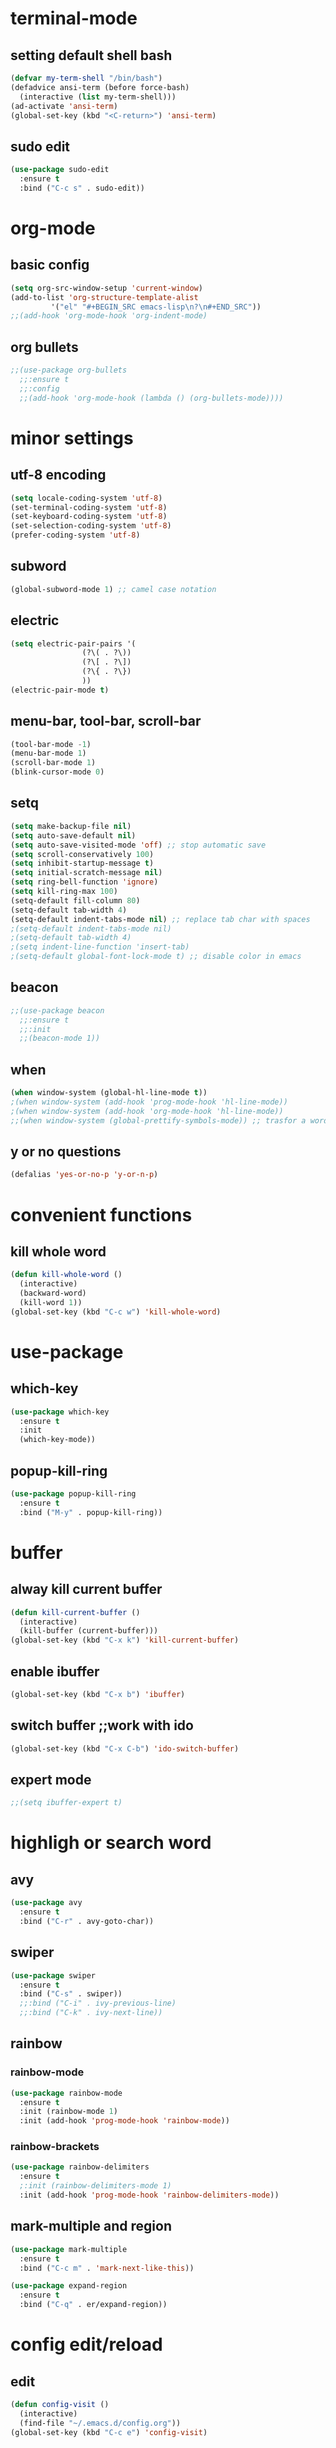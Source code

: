 * terminal-mode
** setting default shell bash
#+BEGIN_SRC emacs-lisp
  (defvar my-term-shell "/bin/bash")
  (defadvice ansi-term (before force-bash)
    (interactive (list my-term-shell)))
  (ad-activate 'ansi-term)
  (global-set-key (kbd "<C-return>") 'ansi-term)
#+END_SRC
** sudo edit
#+BEGIN_SRC emacs-lisp
  (use-package sudo-edit
    :ensure t
    :bind ("C-c s" . sudo-edit))
#+END_SRC

* org-mode
** basic config
#+BEGIN_SRC emacs-lisp
  (setq org-src-window-setup 'current-window)
  (add-to-list 'org-structure-template-alist
	       '("el" "#+BEGIN_SRC emacs-lisp\n?\n#+END_SRC"))
  ;;(add-hook 'org-mode-hook 'org-indent-mode)
#+END_SRC
** org bullets
#+BEGIN_SRC emacs-lisp
  ;;(use-package org-bullets
    ;;:ensure t
    ;;:config
    ;;(add-hook 'org-mode-hook (lambda () (org-bullets-mode))))
#+END_SRC

* minor settings
** utf-8 encoding
#+BEGIN_SRC emacs-lisp
  (setq locale-coding-system 'utf-8)
  (set-terminal-coding-system 'utf-8)
  (set-keyboard-coding-system 'utf-8)
  (set-selection-coding-system 'utf-8)
  (prefer-coding-system 'utf-8)
#+END_SRC
** subword
#+BEGIN_SRC emacs-lisp
  (global-subword-mode 1) ;; camel case notation
#+END_SRC
** electric
#+BEGIN_SRC emacs-lisp
  (setq electric-pair-pairs '(
			      (?\( . ?\))
			      (?\[ . ?\])
			      (?\{ . ?\})
			      ))
  (electric-pair-mode t)
#+END_SRC
** menu-bar, tool-bar, scroll-bar
#+BEGIN_SRC emacs-lisp
  (tool-bar-mode -1)
  (menu-bar-mode 1)
  (scroll-bar-mode 1)
  (blink-cursor-mode 0)
#+END_SRC
** setq
#+BEGIN_SRC emacs-lisp
    (setq make-backup-file nil)
    (setq auto-save-default nil)
    (setq auto-save-visited-mode 'off) ;; stop automatic save
    (setq scroll-conservatively 100)
    (setq inhibit-startup-message t)
    (setq initial-scratch-message nil)
    (setq ring-bell-function 'ignore)
    (setq kill-ring-max 100)
    (setq-default fill-column 80)
    (setq-default tab-width 4) 
    (setq-default indent-tabs-mode nil) ;; replace tab char with spaces
    ;(setq-default indent-tabs-mode nil)
    ;(setq-default tab-width 4)
    ;(setq indent-line-function 'insert-tab)
    ;(setq-default global-font-lock-mode t) ;; disable color in emacs
#+END_SRC
** beacon
#+BEGIN_SRC emacs-lisp
  ;;(use-package beacon
    ;;:ensure t
    ;;:init
    ;;(beacon-mode 1))
#+END_SRC
** when
#+BEGIN_SRC emacs-lisp
  (when window-system (global-hl-line-mode t))
  ;(when window-system (add-hook 'prog-mode-hook 'hl-line-mode))
  ;(when window-system (add-hook 'org-mode-hook 'hl-line-mode))
  ;;(when window-system (global-prettify-symbols-mode)) ;; trasfor a word in a symbol
#+END_SRC
** y or no questions
#+BEGIN_SRC emacs-lisp
  (defalias 'yes-or-no-p 'y-or-n-p)
#+END_SRC

* convenient functions
** kill whole word
#+BEGIN_SRC emacs-lisp
  (defun kill-whole-word ()
    (interactive)
    (backward-word)
    (kill-word 1))
  (global-set-key (kbd "C-c w") 'kill-whole-word)
#+END_SRC

* use-package
** which-key
#+BEGIN_SRC emacs-lisp
  (use-package which-key
    :ensure t
    :init
    (which-key-mode))
#+END_SRC
** popup-kill-ring
#+BEGIN_SRC emacs-lisp
  (use-package popup-kill-ring
    :ensure t
    :bind ("M-y" . popup-kill-ring))
#+END_SRC

* buffer
** alway kill current buffer
#+BEGIN_SRC emacs-lisp
  (defun kill-current-buffer ()
    (interactive)
    (kill-buffer (current-buffer)))
  (global-set-key (kbd "C-x k") 'kill-current-buffer)
#+END_SRC
** enable ibuffer
#+BEGIN_SRC emacs-lisp
  (global-set-key (kbd "C-x b") 'ibuffer)
#+END_SRC
** switch buffer ;;work with ido
#+BEGIN_SRC emacs-lisp
  (global-set-key (kbd "C-x C-b") 'ido-switch-buffer)
#+END_SRC
** expert mode
#+BEGIN_SRC emacs-lisp
  ;;(setq ibuffer-expert t)
#+END_SRC

* highligh or search word
** avy
#+BEGIN_SRC emacs-lisp
  (use-package avy
    :ensure t
    :bind ("C-r" . avy-goto-char))
#+END_SRC
** swiper
#+BEGIN_SRC emacs-lisp
  (use-package swiper
    :ensure t
    :bind ("C-s" . swiper))
    ;;:bind ("C-i" . ivy-previous-line)
    ;;:bind ("C-k" . ivy-next-line))
#+END_SRC
** rainbow
*** rainbow-mode
#+BEGIN_SRC emacs-lisp
  (use-package rainbow-mode
    :ensure t
    :init (rainbow-mode 1)
    :init (add-hook 'prog-mode-hook 'rainbow-mode))
#+END_SRC
*** rainbow-brackets
#+BEGIN_SRC emacs-lisp
  (use-package rainbow-delimiters
    :ensure t
    ;:init (rainbow-delimiters-mode 1)
    :init (add-hook 'prog-mode-hook 'rainbow-delimiters-mode))
#+END_SRC
** mark-multiple and region
#+BEGIN_SRC emacs-lisp
  (use-package mark-multiple
    :ensure t
    :bind ("C-c m" . 'mark-next-like-this))
#+END_SRC

#+BEGIN_SRC emacs-lisp
  (use-package expand-region
    :ensure t
    :bind ("C-q" . er/expand-region))
#+END_SRC

* config edit/reload
** edit
#+BEGIN_SRC emacs-lisp
  (defun config-visit ()
    (interactive)
    (find-file "~/.emacs.d/config.org"))
  (global-set-key (kbd "C-c e") 'config-visit)
#+END_SRC
** reload
#+BEGIN_SRC emacs-lisp
  (defun config-reload ()
    (interactive)
    (org-babel-load-file (expand-file-name "~/.emacs.d/config.org")))
  (global-set-key (kbd "C-c r") 'config-reload)
#+END_SRC

* window
** switch window
#+BEGIN_SRC emacs-lisp
  (use-package switch-window
    :ensure
    :config
    (setq switch-window-input-style 'minibuffer)
    (setq switch-window-increase 4)
    (setq switch-window-treshold 2)
    (setq switch-window-shortcut-style 'qwerty)
    (setq switch-window-qwerty-shortcuts
	  '("s" "d" "f" "j" "k" "l"))
    :bind
    ([remap other-window] . switch-window))
#+END_SRC
** window splitting function
#+BEGIN_SRC emacs-lisp
  (defun split-and-follow-horizontally ()
    (interactive)
    (split-window-below)
    (balance-windows)
    (other-window 1))
  (global-set-key (kbd "C-x 2") 'split-and-follow-horizontally)

  (defun split-and-follow-vertically ()
    (interactive)
    (split-window-right)
    (balance-windows)
    (other-window 1))
  (global-set-key (kbd "C-x 3") 'split-and-follow-vertically)
#+END_SRC

** ido
*** enable ido mode
#+BEGIN_SRC emacs-lisp
  (setq ido-enable-flex-matching nil)
  (setq ido-create-new-buffer 'always)
  (setq ido-ewrywhere t)
  (ido-mode 1)
#+END_SRC
*** ido vertical
#+BEGIN_SRC emacs-lisp
  (use-package ido-vertical-mode
    :ensure t
    :init
    (ido-vertical-mode 1))
  (setq ido-vertical-define-keys 'C-n-and-C-p-only)
#+END_SRC
** smex
#+BEGIN_SRC emacs-lisp
  (use-package smex
    :ensure t
    :init (smex-initialize)
    :bind
    ("M-x" . smex))
#+END_SRC

** show lines and columns
#+BEGIN_SRC emacs-lisp
  ;(global-display-line-numbers-mode 1)
  ;(global-linum-mode t)
  (setq line-number-mode t)
  (setq column-number-mode t)
  ;;(use-package linum-relative
  :ensure t
  :config
    ;;(setq linum-relative-current-symbol "")
    ;;(add-hook 'prog-mode-hook 'linum-relative-mode))
#+END_SRC
** diminish
#+BEGIN_SRC emacs-lisp
  (use-package diminish
    :ensure t
    :init
    (diminish 'beacon-mode)
    (diminish 'which-key-mode)
    (diminish 'subword-mode))
#+END_SRC

* fill-column indicator
#+BEGIN_SRC emacs-lisp
  ;;(require 'fill-column-indicator)
  ;;(setq fci-rule-column' 80)
  ;;(setq fci-rule-use-solid t)
  ;;(setq fci-rule-width 8)
  ;;(add-hook 'c-mode-hook 'fci-mode)
  ;;(add-hook 'after-change-major-mode-hook 'fci-mode)
  ;;(setq fci-rule-color "dim gray")
#+END_SRC
* ido fido icomplete
#+BEGIN_SRC emacs-lisp
  (if (version< emacs-version "28.1")
    (progn
      (progn
        ;; make buffer switch command do suggestions, also for find-file command
        (require 'ido)
        (ido-mode 1)
        ;; show choices vertically
        (setf (nth 2 ido-decorations) "\n")
        ;; show any name that has the chars you typed
        (setq ido-enable-flex-matching t)
        ;; use current pane for newly opened file
        (setq ido-default-file-method 'selected-window)
        ;; use current pane for newly switched buffer
        (setq ido-default-buffer-method 'selected-window)
        )
      (progn
        ;; minibuffer enhanced completion icomplete
        (require 'icomplete)
        (icomplete-mode 1)
        ;; show choices vertically
        (setq icomplete-separator "\n")
        (setq icomplete-hide-common-prefix nil)
        (setq icomplete-in-buffer t)
        (define-key icomplete-minibuffer-map (kbd "<right>") 'icomplete-forward-completions)
        (define-key icomplete-minibuffer-map (kbd "<left>") 'icomplete-backward-completions)))
  (fido-vertical-mode 1))
#+END_SRC
* keybindings
#+BEGIN_SRC emacs-lisp
  ;; right hand
  ;;(global-set-key (kbd "M-i") 'previous-line)
  ;;(global-set-key (kbd "M-k") 'next-line)
  ;;(global-set-key (kbd "M-l") 'forward-char)
  ;;(global-set-key (kbd "M-j") 'backward-char)

  ;;(global-set-key (kbd "M-L") 'forward-word)
  ;;(global-set-key (kbd "M-J") 'backward-word)
  ;;(global-set-key (kbd "M-I") 'scroll-down-command)
  ;;(global-set-key (kbd "M-K") 'scroll-up-command)

  ;;(global-set-key (kbd "M-u") 'previous-buffer)
  ;;(global-set-key (kbd "M-o") 'next-buffer)
  ;;(global-set-key (kbd "M-U") 'backward-paragraph)
  ;;(global-set-key (kbd "M-O") 'forward-paragraph)

  ;;(global-set-key (kbd "M-;") 'recenter-top-bottom)
  ;;(global-set-key (kbd "M-p") 'other-window)

  ;;(global-set-key (kbd "M-m") 'beginning-of-line)
  ;;(global-set-key (kbd "M-,") 'end-of-line)

  ;; left hand
  ;;(global-set-key (kbd "M-f") 'swiper)
  ;;(global-set-key (kbd "M-d") 'avy-goto-char)
  ;;(global-set-key (kbd "M-s") 'smex)
  ;;(define-key org-mode-map (kbd "M-a") nil)
  ;;(global-set-key (kbd "M-a") 'keyboard-quit)

  ;;(global-set-key (kbd "M-q") 'fill-region-as-paragraph)
  
  ;;(define-key org-mode-map (kbd "M-e") nil)
  ;;(global-set-key (kbd "M-e") 'kill-word)
  ;;(global-set-key (kbd "M-r") 'delete-char)

  ;;(global-set-key (kbd "M-R") 'kill-word)

  ;;(global-set-key (kbd "M-z") 'undo)
  ;;(global-set-key (kbd "M-x") 'kill-region)
  ;;(global-set-key (kbd "M-c") 'kill-ring-save)
  ;;(global-set-key (kbd "M-v") 'yank)
#+END_SRC
* xah fly keys
** initialize
#+BEGIN_SRC emacs-lisp
;;(setq xah-fly-use-meta-key nil)
(setq xah-fly-use-control-key nil)  ; disable C M shortcut keys
(require 'xah-fly-keys)
  (xah-fly-keys-set-layout "qwerty") ; required
  (xah-fly-keys 1)  
#+END_SRC
** my mode
#+BEGIN_SRC emacs-lisp
(define-prefix-command 'my-keymap)

(define-key my-keymap (kbd "1") 'global-hl-line-mode)
;;(define-key my-keymap (kbd "3") 'cmd2)
;;(define-key my-keymap (kbd "a") 'cmd3)

;; make xah-fly-keys 【leader 8】 as prefix for my-keymap
(define-key xah-fly-leader-key-map (kbd "8") my-keymap)

;; so now,
;; 【leader 8 space】 is cmd1
;; 【leader 8 3】 is cmd2
;; 【leader 8 a】 is cmd3
;; etc

;;(xah-fly--define-keys
 ;; create a keymap my-keymap
 ;;(define-prefix-command 'my-keymap)
 ;;'(
   ;;("1" . 'global-hl-line-mode)
   ;;("3" . cmd2)
   ;;("a" . cmd3)
   ;;
   ;;))

;; make xah-fly-keys 【leader 8】 as prefix for my-keymap
;;(xah-fly--define-keys
;; (define-prefix-command 'xah-fly-leader-key-map)
;; '(
;;   ("8" . my-keymap)
   ;;
;;   ))

;; all letters are dvorak. They get translated to whatever your xah-fly-keys-set-layout is set to
#+END_SRC
** right hand
#+BEGIN_SRC emacs-lisp
  (define-key xah-fly-command-map (kbd "6") 'comment-line)
  ;;(define-key xah-fly-command-map (kbd "^") ')
  (define-key xah-fly-command-map (kbd "7") 'previous-buffer)
  ;;(define-key xah-fly-command-map (kbd "&") ')
  (define-key xah-fly-command-map (kbd "8") (lambda () (interactive) (recenter) (scroll-down-command) (recenter)))
  ;;(define-key xah-fly-command-map (kbd "*") ')
  (define-key xah-fly-command-map (kbd "9") 'next-buffer)
  ;;(define-key xah-fly-command-map (kbd "(") ')
  (define-key xah-fly-command-map (kbd "0") 'comment-dwim)
  ;;(define-key xah-fly-command-map (kbd ")") ')
  ;;(define-key xah-fly-command-map (kbd "-") 'kill-current-buffer)
  ;;(define-key xah-fly-command-map (kbd "_") ')

  (define-key xah-fly-command-map (kbd "y") 'set-mark-command)
  ;;(define-key xah-fly-command-map (kbd "Y") ')
  ;;(define-key xah-fly-command-map (kbd "y") (lambda () (interactive) (scroll-down-command) (recenter)))
  (define-key xah-fly-command-map (kbd "u") 'backward-word)
  ;;(define-key xah-fly-command-map (kbd "U") 'previous-buffer)
  (define-key xah-fly-command-map (kbd "i") 'previous-line)
  ;;(define-key xah-fly-command-map (kbd "i") (lambda () (interactive) (previous-line) (recenter)))
  ;;(define-key xah-fly-command-map (kbd "I") (lambda () (interactive) (scroll-down-command) (recenter)))
  (define-key xah-fly-command-map (kbd "o") 'forward-word)
  ;;(define-key xah-fly-command-map (kbd "O") 'next-buffer)
  ;;(define-key xah-fly-command-map (kbd "p") 'previous-buffer)
  ;;(define-key xah-fly-command-map (kbd "P") ')
  ;;(define-key xah-fly-command-map (kbd "\\") 'next-buffer)
  ;;(define-key xah-fly-command-map (kbd "|") ')

  (define-key xah-fly-command-map (kbd "h") 'beginning-of-line)
  ;;(define-key xah-fly-command-map (kbd "H") 'beginning-of-buffer)
  ;;(define-key xah-fly-command-map (kbd "h") (lambda () (interactive) (scroll-up-command) (recenter)))
  (define-key xah-fly-command-map (kbd "j") 'backward-char)
  ;;(define-key xah-fly-command-map (kbd "J") 'backward-sentence)
  (define-key xah-fly-command-map (kbd "k") 'next-line)
  ;;(define-key xah-fly-command-map (kbd "K") (lambda () (interactive) (scroll-up-command) (recenter)))
  (define-key xah-fly-command-map (kbd "l") 'forward-char)
  ;;(define-key xah-fly-command-map (kbd "k") (lambda () (interactive) (next-line) (recenter)))
  ;;(define-key xah-fly-command-map (kbd "L") 'forward-sentence)
  (define-key xah-fly-command-map (kbd ";") 'recenter)
  ;;(define-key xah-fly-command-map (kbd ":") ')
  (define-key xah-fly-command-map (kbd "'") 'end-of-line)
  ;;(define-key xah-fly-command-map (kbd "\"") 'end-of-buffer)

  (define-key xah-fly-command-map (kbd "n") 'isearch-forward)
  ;;(define-key xah-fly-command-map (kbd "N") ')
  ;;(define-key xah-fly-command-map (kbd "m") 'set-mark-command)
  ;;(define-key xah-fly-command-map (kbd "M") 'kill-rectangle)
  (define-key xah-fly-command-map (kbd ",") (lambda () (interactive) (recenter) (scroll-up-command) (recenter)))
  ;;(define-key xah-fly-command-map (kbd "<") ')
  ;;(define-key xah-fly-command-map (kbd ".") ')
  ;;(define-key xah-fly-command-map (kbd ">") ')
  (define-key xah-fly-command-map (kbd "/") 'dired)
  ;;(define-key xah-fly-command-map (kbd "?") ')
  ;;(define-key xah-fly-command-map (kbd "") ')
  ;;(define-key xah-fly-command-map (kbd "") ')

  ;;(define-key xah-fly-command-map (kbd "[") ')
  ;;(define-key xah-fly-command-map (kbd "{") ')
  ;;(define-key xah-fly-command-map (kbd "]") ')
  ;;(define-key xah-fly-command-map (kbd "}") ')
#+END_SRC
** left hand
#+BEGIN_SRC emacs-lisp
;;(define-key xah-fly-command-map (kbd "=") ')
;;(define-key xah-fly-command-map (kbd "+") ')
;;(define-key xah-fly-command-map (kbd "1") ')
;;(define-key xah-fly-command-map (kbd "!") ')
(define-key xah-fly-command-map (kbd "2") 'split-window-vertically)
;;(define-key xah-fly-command-map (kbd "@") ')
(define-key xah-fly-command-map (kbd "3") 'delete-other-windows)
;;(define-key xah-fly-command-map (kbd "#") ')
(define-key xah-fly-command-map (kbd "4") 'split-window-horizontally)
;;(define-key xah-fly-command-map (kbd "$") ')
(define-key xah-fly-command-map (kbd "5") 'other-window)
;;(define-key xah-fly-command-map (kbd "%") ')

;;(define key xah fly command map (kbd "") ')
;;(define-key xah-fly-command-map (kbd "") ')
(define-key xah-fly-command-map (kbd "q") 'kill-current-buffer)
;;(define-key xah-fly-command-map (kbd "Q") ')
(define-key xah-fly-command-map (kbd "w") (lambda () (interactive) (insert (char-from-name "SPACE"))))
;;(define-key xah-fly-command-map (kbd "W") ')
(define-key xah-fly-command-map (kbd "e") 'delete-backward-char)
;;(define-key xah-fly-command-map (kbd "E") ')
(define-key xah-fly-command-map (kbd "r") 'delete-char)
;;(define-key xah-fly-command-map (kbd "R") ')
(define-key xah-fly-command-map (kbd "t") 'kill-whole-line)
;;(define-key xah-fly-command-map (kbd "T") ')

;;(define-key xah-fly-command-map (kbd "") ')
;;(define-key xah-fly-command-map (kbd "") ')
(define-key xah-fly-command-map (kbd "a") 'ibuffer)
;;(define-key xah-fly-command-map (kbd "A") (kbd "C-g"))
(define-key xah-fly-command-map (kbd "s") 'save-buffer)
;;(define-key xah-fly-command-map (kbd "S") ')
(define-key xah-fly-command-map (kbd "d") 'avy-goto-char)
;;(define-key xah-fly-command-map (kbd "D") ')
;;(define-key xah-fly-command-map (kbd "f") ')
;;(define-key xah-fly-command-map (kbd "F") ')
(define-key xah-fly-command-map (kbd "g") 'execute-extended-command)
;;(define-key xah-fly-command-map (kbd "G") ')

;;(define-key xah-fly-command-map (kbd "") ')
;;(define-key xah-fly-command-map (kbd "") ')
(define-key xah-fly-command-map (kbd "z") 'undo)
;;(define-key xah-fly-command-map (kbd "Z") ')
(define-key xah-fly-command-map (kbd "x") 'delete-region)
;;(define-key xah-fly-command-map (kbd "X") ')
(define-key xah-fly-command-map (kbd "c") 'kill-ring-save)
;;(define-key xah-fly-command-map (kbd "C") ')
(define-key xah-fly-command-map (kbd "v") 'yank)
;;(define-key xah-fly-command-map (kbd "V") ')
(define-key xah-fly-command-map (kbd "b") 'undo-redo)
;;(define-key xah-fly-command-map (kbd "B") ')
;;(define-key xah-fly-command-map (kbd "") ')
;;(define-key xah-fly-command-map (kbd "") ')
#+END_SRC
